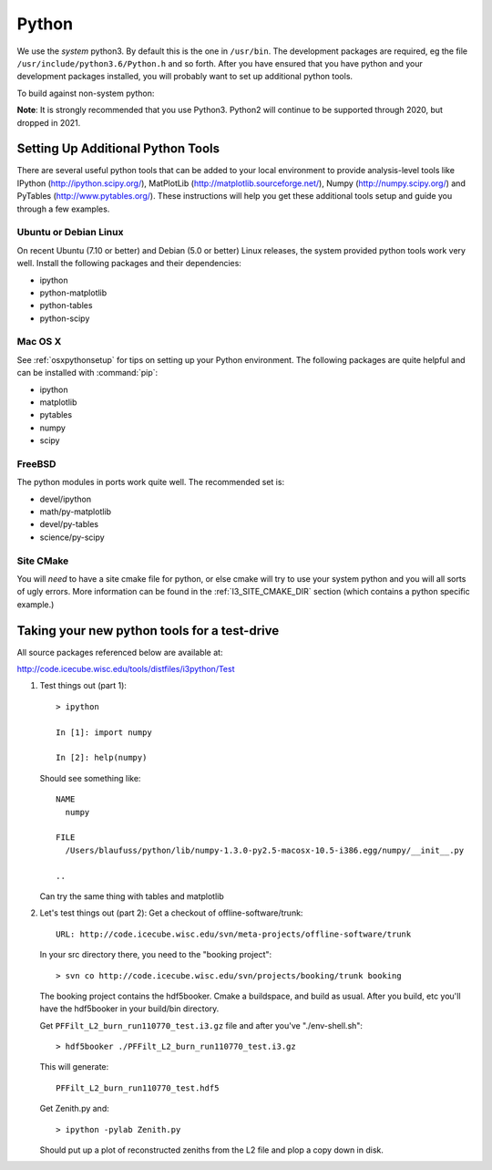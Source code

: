 .. index:: python
   pair:   tool; python
   single: python; using alternate

.. highlight:: sh

.. index:: PythonTool
.. _PythonTool:


Python
======

We use the *system* python3.  By default this is the one in
``/usr/bin``.  The development packages are required, eg the file
``/usr/include/python3.6/Python.h`` and so forth.  After you have
ensured that you have python and your development packages installed,
you will probably want to set up additional python tools.

To build against non-system python:

.. code:: bash
   cmake ../src -DPYTHON_EXECUTABLE=/path/to/python/executable

**Note**: It is strongly recommended that you use Python3.  Python2
will continue to be supported through 2020, but dropped in 2021.

Setting Up Additional Python Tools
----------------------------------

There are several useful python tools that can be added to your local
environment to provide analysis-level tools like IPython
(http://ipython.scipy.org/), MatPlotLib
(http://matplotlib.sourceforge.net/), Numpy (http://numpy.scipy.org/)
and PyTables (http://www.pytables.org/). These instructions will help
you get these additional tools setup and guide you through a few
examples.

Ubuntu or Debian Linux
^^^^^^^^^^^^^^^^^^^^^^

On recent Ubuntu (7.10 or better) and Debian (5.0 or better) Linux
releases, the system provided python tools work very well.  Install
the following packages and their dependencies:

* ipython
* python-matplotlib
* python-tables
* python-scipy

Mac OS X
^^^^^^^^

See :ref:`osxpythonsetup` for tips on setting up your Python environment. The
following packages are quite helpful and can be installed with :command:`pip`:

* ipython
* matplotlib
* pytables
* numpy
* scipy


FreeBSD
^^^^^^^

The python modules in ports work quite well. The recommended set is:

* devel/ipython
* math/py-matplotlib
* devel/py-tables
* science/py-scipy

Site CMake
^^^^^^^^^^

You will *need* to have a site cmake file for python, or else cmake
will try to use your system python and you will all sorts of ugly
errors.  More information can be found in the :ref:`I3_SITE_CMAKE_DIR`
section (which contains a python specific example.)

Taking your new python tools for a test-drive
---------------------------------------------
All source packages referenced below are available at:

http://code.icecube.wisc.edu/tools/distfiles/i3python/Test

1. Test things out (part 1)::

     > ipython

     In [1]: import numpy

     In [2]: help(numpy)

   Should see something like::

     NAME
       numpy 
 
     FILE
       /Users/blaufuss/python/lib/numpy-1.3.0-py2.5-macosx-10.5-i386.egg/numpy/__init__.py

     ..

   Can try the same thing with tables and matplotlib

2. Let's test things out (part 2):
   Get a checkout of offline-software/trunk::

      URL: http://code.icecube.wisc.edu/svn/meta-projects/offline-software/trunk

   In your src directory there, you need to the "booking project"::

     > svn co http://code.icecube.wisc.edu/svn/projects/booking/trunk booking

   The booking project contains the hdf5booker.  Cmake a buildspace, 
   and build as usual.  After you build, etc you'll have the 
   hdf5booker in your build/bin directory.

   Get ``PFFilt_L2_burn_run110770_test.i3.gz`` file and 
   after you've "./env-shell.sh"::

     > hdf5booker ./PFFilt_L2_burn_run110770_test.i3.gz

   This will generate::

      PFFilt_L2_burn_run110770_test.hdf5

   Get Zenith.py and::

      > ipython -pylab Zenith.py

   Should put up a plot of reconstructed zeniths from the L2 file 
   and plop a copy down in disk.



